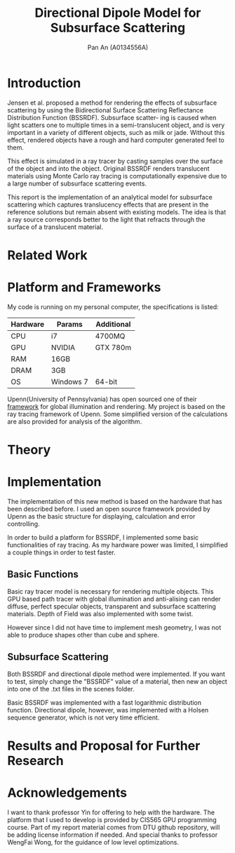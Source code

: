 #+TITLE: Directional Dipole Model for Subsurface Scattering
#+AUTHOR: Pan An (A0134556A)

* Introduction
Jensen et al. proposed a method for rendering the effects of 
subsurface scattering by using the Bidirectional Surface Scattering
 Reflectance Distribution Function (BSSRDF). 
Subsurface scatter- ing is caused when light scatters one
 to multiple times in a semi-translucent object,
 and is very important in a variety of different objects, such
 as milk or jade. Without this effect, rendered objects have a 
rough and hard computer generated feel to them.


This effect is simulated in a ray tracer by casting samples over the surface
 of the object and into the object. Original BSSRDF renders translucent materials 
using Monte Carlo ray tracing is computationally expensive 
due to a large number of subsurface scattering events.

This report is the implementation of an analytical model for subsurface scattering 
which captures translucency effects that are present in the reference solutions but 
remain absent with existing models. The idea is that a ray source corresponds better to 
the light that refracts through the surface of a translucent material. 



* Related Work
#+BEGIN_LaTeX
Subsurface scattering(SSS), is an optical physics based machanism describing the
process of light penetrating translucent materials. Different models
have been proposed in order to produce artifitial images of real life
materials. Bidirectional reflectance distribution~\cite{} function was
introduced as a simple but efficient model for reflection of light at
the surface of objects. Jensen et. al.~\cite{} introduced an improved model:
bidirectional subsurface scattering reflection distribution
function(BSSRDF).

A list of some physical caracteristics of different materials  has been
measured in Jensen's work. Gkioulekas et. al.~\cite{} studied on the
physical characteristics of daily materials. Gkioulekas et. al. used a
series of techniques and algorithms in order to achieve a set of data
for daily materials such as wine, milk, coffee etc. Based on their
analysis we are able to achieve a better result in multimedia
rendering.


#+END_LaTeX

* Platform and Frameworks

My code is running on my personal computer, the specifications is listed:
|----------+-----------+------------|
|----------+-----------+------------|
| Hardware | Params    | Additional |
|----------+-----------+------------|
| CPU      | i7        | 4700MQ     |
| GPU      | NVIDIA    | GTX 780m   |
| RAM      | 16GB      |            |
| DRAM     | 3GB       |            |
| OS       | Windows 7 | 64-bit     |
|----------+-----------+------------|

Upenn(University of Pennsylvania) has open sourced one of their [[https://cis565-fall-2015.github.io/][framework]]  for 
global illumination and rendering. My project is based on the ray tracing framework
of Upenn. Some simplified version of the calculations are also provided for analysis of the algorithm.

* Theory

#+BEGIN_LaTeX
{\it Subsurface scattering} (SS) is a physical phenomenon that naturally occurs in a wide range of natural materials.
A BSSRDF is a function $S$ between two points $\mathbf{x}_i$ and $\mathbf{x}_o$ on the surface of an object
 that describes the repation between an element of emergence radiance $dL(\mathbf{x}_o, \vec{\omega}_o)$ and an 
element of incident flux $d\Phi(\mathbf{x}_i,\vec{\omega}_i)$:

$$
S(\mathbf{x}_i, \vec{\omega}_i,\mathbf{x}_o, \vec{\omega}_o) = \frac{dL(\mathbf{x}_o, \vec{\omega}_o)}{d\Phi(\mathbf{x}_i,\vec{\omega}_i)}
$$

We can then use the BSSRDF in the general formulation of the rendering equation, obtaining:
\begin{equation}
\label{eq:eq1}
\begin{aligned}
L_o(\mathbf{x}_o, \vec{\omega}_o) &= L_e(\mathbf{x}_o, \vec{\omega}_o) + L_r(\mathbf{x}_o, \vec{\omega}_o) \\
&= L_e(\mathbf{x}_o, \vec{\omega}_o) + \int_A \int_{2\pi} S(\mathbf{x}_i, \vec{\omega}_i,\mathbf{x}_o, \vec{\omega}_o) L_i(\mathbf{x}_i, \vec{\omega}_i)(\vec{\omega}_i \cdot \vec{n}_i) d\vec{\omega}_i dA
\end{aligned}
\end{equation}

Normally the BSSRDF term is split
 into two or more additional terms  in order to achieve a better approximation of the real world,
 accounting for single and multiple scattering. In case of multiple scattering, 
i.e. when light bounces multiple times inside the material, the radiance becomes largely isotropic, and the 
whole process can be treated as a diffusion.

\vspace{0.6cm}
{\bf Directional subsurface scattering}
\vspace{0.6cm}

In Jensen's work, based on approximations of the diffusion equation, the BSSRDF $S$ is modeled as two 
points lights positioned close to $\mathbf{x}_i$, and depended on the distance between the points and the 
scattering parameters. In the model we are considering for our thesis,
 proposed by Firsvad et al., we use a dipole 
of ray sources in order to better approximate the diffusion equation.
 The derived BSSRDF describes effectively the diffusion on an infinite medium, 
so some corrections are necessary in order to take into account the boundary conditions.

\begin{figure}
\begin{center}
\includegraphics[scale = 0.6]{./images/comparison.eps} 

\caption{Standard dipole (on the left) versus directional dipole (on the right). }
\end{center}
\end{figure}

\vspace{0.6cm}
{\bf Approximation}
\vspace{0.6cm}

The general idea of directional dipole method is to integrate Equation \ref{eq:eq1}
 numerically. In order to do this, we need to make some assumptions. Given an emergence point $\mathbf{x}_o$.
The diffusive part of the
proposed directional dipole BSSRDF is as following:

$$
S_d({\bf x}_i, \vec{\omega_i}; {\bf x}_o)  = S'_d({\bf x}_0 - {\bf x}_i,
\vec{\omega_{12}}, d_r) - S'_d({\bf x}_0 - {\bf x}_v, \vec{\omega_v}
d_r)
$$

where $S'_d$ is the directional version of diffusive approximation.
#+END_LaTeX


* Implementation
The implementation of this new method is based on the hardware that has been described before. 
I used an open source  framework provided by Upenn as the basic structure for displaying, calculation 
and error controlling. 

In order to build a platform for BSSRDF, I implemented some basic functionalities of ray tracing. As my hardware power was limited, 
I simplified a couple things in order to test faster. 
** Basic Functions
Basic ray tracer model is necessary for rendering multiple objects. This GPU based path tracer with global illumination and anti-alising 
can render diffuse, perfect specular objects, transparent and subsurface scattering materials. Depth of Field was also implemented 
with some twist.

However since I did not have time to implement mesh geometry, I was not able to produce shapes other than cube and sphere.  
** Subsurface Scattering 
Both BSSRDF and directional dipole method were implemented. If you want to test, simply change the "BSSRDF" value of a material, then new an object into 
one of the .txt files in the scenes folder. 

Basic BSSRDF was implemented with a fast logarithmic distribution function. Directional dipole, however, was implemented with a 
Holsen sequence  generator, which is not very time efficient.

* Results and Proposal for Further Research



* Acknowledgements
I want to thank professor Yin for offering to help with the hardware. 
The platform  that I used to develop is provided by CIS565 GPU programming course. 
Part of my report material comes from DTU github repository, will be adding license information if needed.
And special thanks to professor WengFai Wong, for the guidance of low level optimizations. 

* COMMENT References
Probably will have to do it in latex.

